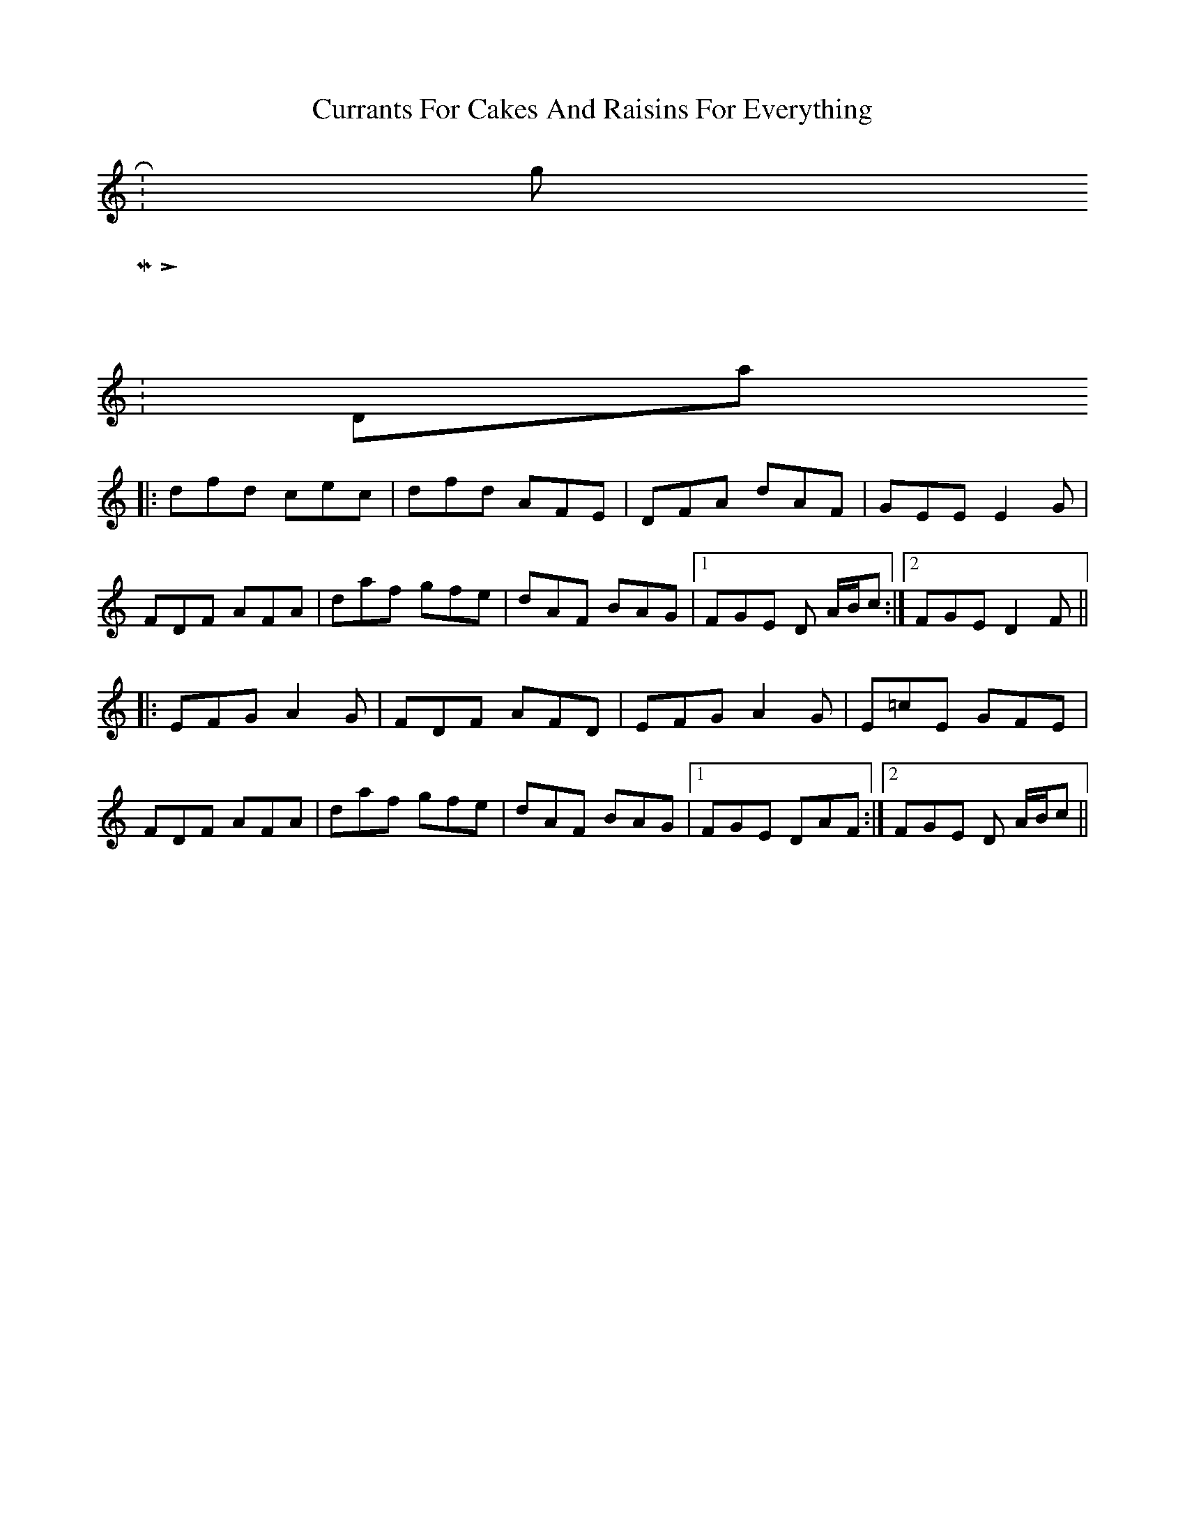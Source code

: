 X:01
T: Currants For Cakes And Raisins For Everything
Z: Contributed 2016-03-30 00:01:11 by George Kasnic kazpurr3@cox.net
K:
 R: jig
 M: 6/8
 L: 1/8
 K: Dmaj
 |:dfd cec|dfd AFE|DFA dAF|GEE E2G|
 FDF AFA|daf gfe|dAF BAG|1 FGE D A/B/c:|2 FGE D2F||
 |:EFG A2G|FDF AFD|EFG A2G|E=cE GFE|
 FDF AFA|daf gfe|dAF BAG|1 FGE DAF:|2 FGE D A/B/c||
